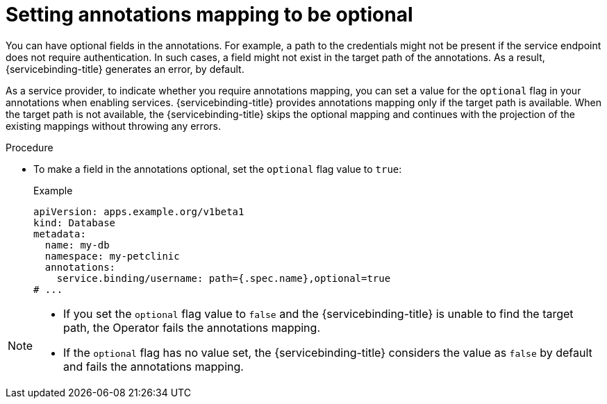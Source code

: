 // Module included in the following assemblies:
//
// * applications/connecting_applications_to_services/exposing-binding-data-from-a-service.adoc

:_mod-docs-content-type: PROCEDURE
[id="sbo-setting-annotations-mapping-optional_{context}"]
= Setting annotations mapping to be optional

You can have optional fields in the annotations. For example, a path to the credentials might not be present if the service endpoint does not require authentication. In such cases, a field might not exist in the target path of the annotations. As a result, {servicebinding-title} generates an error, by default.

As a service provider, to indicate whether you require annotations mapping, you can set a value for the `optional` flag in your annotations when enabling services. {servicebinding-title} provides annotations mapping only if the target path is available. When the target path is not available, the {servicebinding-title} skips the optional mapping and continues with the projection of the existing mappings without throwing any errors.

.Procedure

* To make a field in the annotations optional, set the `optional` flag value to `true`:
+
.Example
[source,yaml]
----
apiVersion: apps.example.org/v1beta1
kind: Database
metadata:
  name: my-db
  namespace: my-petclinic
  annotations:
    service.binding/username: path={.spec.name},optional=true
# ...
----

[NOTE]
====
* If you set the `optional` flag value to `false` and the {servicebinding-title} is unable to find the target path, the Operator fails the annotations mapping.
* If the `optional` flag has no value set, the {servicebinding-title} considers the value as `false` by default and fails the annotations mapping.
====
